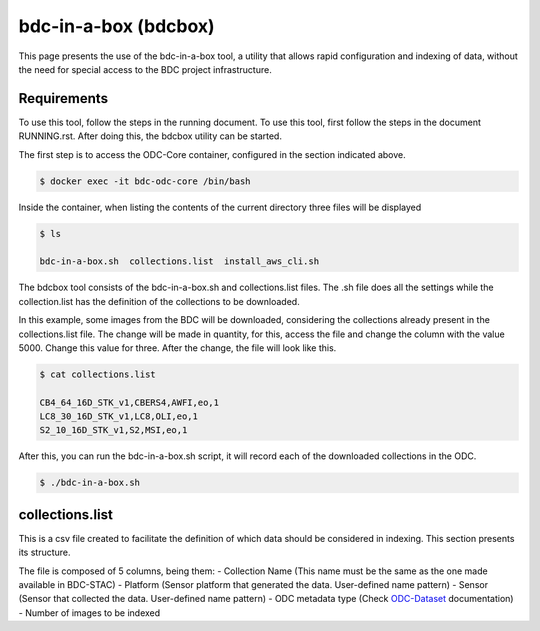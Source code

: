 ..
    This file is part of Brazil Data Cube ODC Scripts & Tools.
    Copyright (C) 2019 INPE.

    Brazil Data Cube ODC Scripts & Tools is free software; you can redistribute it and/or modify it
    under the terms of the MIT License; see LICENSE file for more details.


bdc-in-a-box (bdcbox)
=====================================

This page presents the use of the bdc-in-a-box tool, a utility that allows rapid configuration and indexing of data, without the need for special access to the BDC project infrastructure. 

Requirements
------------

To use this tool, follow the steps in the running document. To use this tool, first follow the steps in the document RUNNING.rst. After doing this, the bdcbox utility can be started. 

The first step is to access the ODC-Core container, configured in the section indicated above.

.. code-block:: shell

    $ docker exec -it bdc-odc-core /bin/bash

Inside the container, when listing the contents of the current directory three files will be displayed

.. code-block:: shell

        $ ls

        bdc-in-a-box.sh  collections.list  install_aws_cli.sh

The bdcbox tool consists of the bdc-in-a-box.sh and collections.list files. The .sh file does all the settings while the collection.list has the definition of the collections to be downloaded.

In this example, some images from the BDC will be downloaded, considering the collections already present in the collections.list file. The change will be made in quantity, for this, access the file and change the column with the value 5000. Change this value for three. After the change, the file will look like this.

.. code-block:: shell

        $ cat collections.list

        CB4_64_16D_STK_v1,CBERS4,AWFI,eo,1
        LC8_30_16D_STK_v1,LC8,OLI,eo,1
        S2_10_16D_STK_v1,S2,MSI,eo,1


After this, you can run the bdc-in-a-box.sh script, it will record each of the downloaded collections in the ODC.

.. code-block:: shell

        $ ./bdc-in-a-box.sh


collections.list
------------------

This is a csv file created to facilitate the definition of which data should be considered in indexing. This section presents its structure.

The file is composed of 5 columns, being them:
- Collection Name (This name must be the same as the one made available in BDC-STAC)
- Platform (Sensor platform that generated the data. User-defined name pattern)
- Sensor (Sensor that collected the data. User-defined name pattern)
- ODC metadata type (Check ODC-Dataset_ documentation)
- Number of images to be indexed

.. _ODC-Dataset: https://datacube-core.readthedocs.io/en/latest/ops/dataset_documents.html#metadata-type-definition
